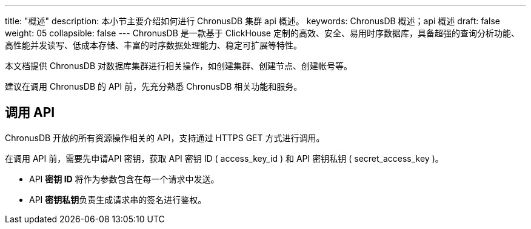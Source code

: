 ---
title: "概述"
description: 本小节主要介绍如何进行 ChronusDB 集群 api 概述。
keywords: ChronusDB 概述；api 概述
draft: false
weight: 05
collapsible: false
---
ChronusDB 是一款基于 ClickHouse 定制的高效、安全、易用时序数据库，具备超强的查询分析功能、高性能并发读写、低成本存储、丰富的时序数据处理能力、稳定可扩展等特性。

本文档提供 ChronusDB 对数据库集群进行相关操作，如创建集群、创建节点、创建帐号等。

建议在调用 ChronusDB 的 API 前，先充分熟悉 ChronusDB 相关功能和服务。

== 调用 API

ChronusDB 开放的所有资源操作相关的 API，支持通过 HTTPS GET 方式进行调用。

在调用 API 前，需要先申请API 密钥，获取 API 密钥 ID ( access_key_id ) 和 API 密钥私钥 ( secret_access_key )。

* API *密钥 ID* 将作为参数包含在每一个请求中发送。
* API **密钥私钥**负责生成请求串的签名进行鉴权。

